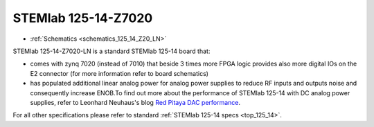 STEMlab 125-14-Z7020
####################

* :ref:`Schematics <schematics_125_14_Z20_LN>`

STEMlab 125-14-Z7020-LN is a standard STEMlab 125-14 board that:


* comes with zynq 7020 (instead of 7010) that beside 3 times more FPGA logic provides also more digital IOs on the E2 connector (for more information refer to board schematics)

* has populated additional linear analog power for analog power supplies to reduce RF inputs and outputs noise and consequently increase ENOB.To find out more about the performance of STEMlab 125-14 with DC analog power supplies, refer to Leonhard Neuhaus's blog `Red Pitaya DAC performance <https://ln1985blog.wordpress.com/2016/02/07/red-pitaya-dac-performance/>`_.

For all other specifications please refer to standard :ref:`STEMlab 125-14 specs <top_125_14>`.